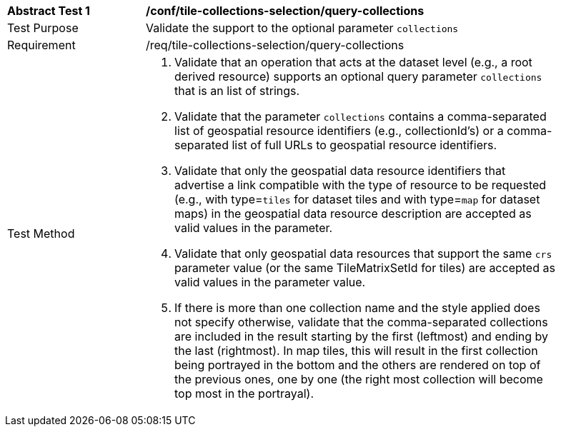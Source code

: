 [[ats_tile-collections-selection_query-collections]]
[width="90%",cols="2,6a"]
|===
^|*Abstract Test {counter:ats-id}* |*/conf/tile-collections-selection/query-collections*
^|Test Purpose |Validate the support to the optional parameter `collections`
^|Requirement |/req/tile-collections-selection/query-collections
^|Test Method |1. Validate that an operation that acts at the dataset level (e.g., a root derived resource) supports an optional query parameter `collections` that is an list of strings.

2. Validate that the parameter `collections` contains a comma-separated list of geospatial resource identifiers (e.g., collectionId's) or a comma-separated list of full URLs to geospatial resource identifiers.

3. Validate that only the geospatial data resource identifiers that advertise a link compatible with the type of resource to be requested (e.g., with type=`tiles` for dataset tiles and with type=`map` for dataset maps) in the geospatial data resource description are accepted as valid values in the parameter.

4. Validate that only geospatial data resources that support the same `crs` parameter value (or the same TileMatrixSetId for tiles) are accepted as valid values in the parameter value.

5. If there is more than one collection name and the style applied does not specify otherwise, validate that the comma-separated collections are included in the result starting by the first (leftmost) and ending by the last (rightmost). In map tiles, this will result in the first collection being portrayed in the bottom and the others are rendered on top of the previous ones, one by one (the right most collection will become top most in the portrayal).
|===

